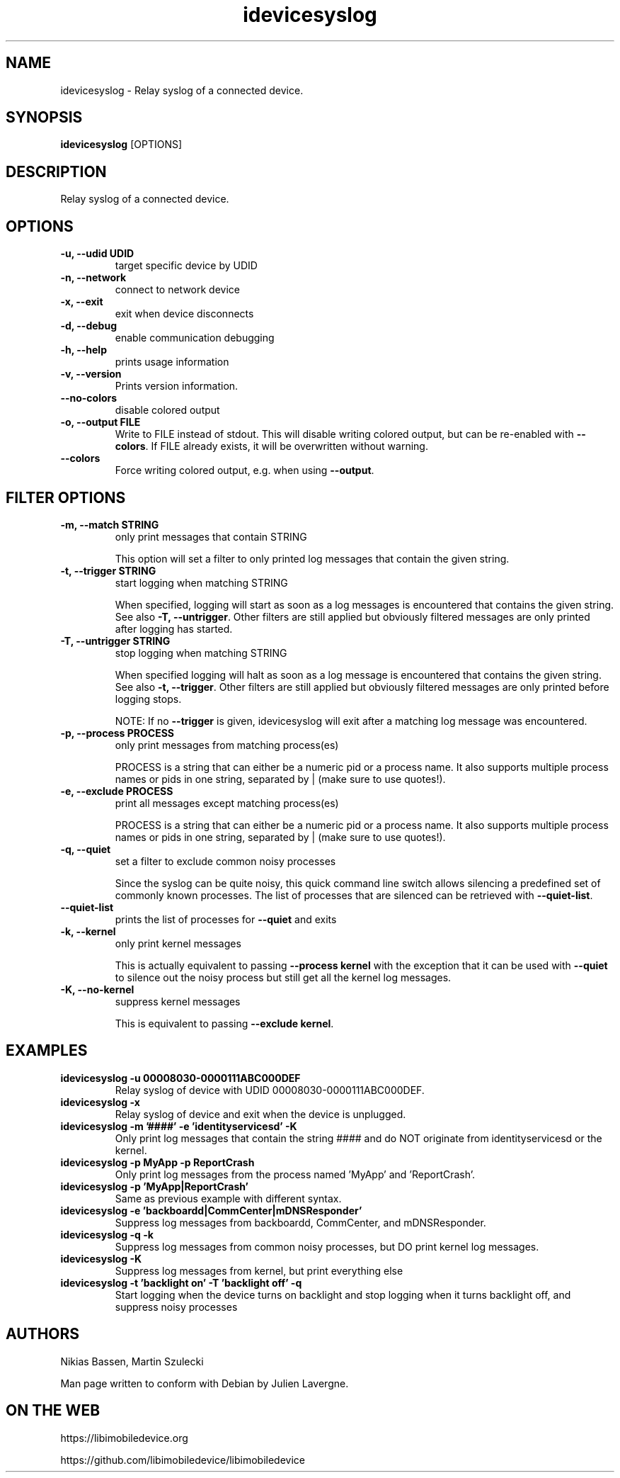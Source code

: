 .TH "idevicesyslog" 1
.SH NAME
idevicesyslog \- Relay syslog of a connected device.
.SH SYNOPSIS
.B idevicesyslog
[OPTIONS]

.SH DESCRIPTION

Relay syslog of a connected device.

.SH OPTIONS
.TP
.B \-u, \-\-udid UDID
target specific device by UDID
.TP
.B \-n, \-\-network
connect to network device
.TP
.B \-x, \-\-exit
exit when device disconnects
.TP
.B \-d, \-\-debug
enable communication debugging
.TP
.B \-h, \-\-help
prints usage information
.TP
.B \-v, \-\-version
Prints version information.
.TP
.B \-\-no\-colors
disable colored output
.TP
.B \-o, \-\-output FILE
Write to FILE instead of stdout. This will disable writing colored output, but can be re-enabled with \f[B]\-\-colors\f[].
If FILE already exists, it will be overwritten without warning.
.TP
.B \-\-colors
Force writing colored output, e.g. when using \f[B]\-\-output\f[].

.SH FILTER OPTIONS
.TP
.B \-m, \-\-match STRING
only print messages that contain STRING

This option will set a filter to only printed log messages that contain the given string.
.TP
.B \-t, \-\-trigger STRING
start logging when matching STRING

When specified, logging will start as soon as a log messages is encountered that contains the given string. See also
\f[B]\-T, \-\-untrigger\f[]. Other filters are still applied but obviously filtered messages are only printed after logging has started.
.TP
.B \-T, \-\-untrigger STRING
stop logging when matching STRING

When specified logging will halt as soon as a log message is encountered that contains the given string. See also
\f[B]\-t, \-\-trigger\f[]. Other filters are still applied but obviously filtered messages are only printed before logging stops.

NOTE: If no \f[B]\-\-trigger\f[] is given, idevicesyslog will exit after a matching log message was encountered.
.TP
.B \-p, \-\-process PROCESS
only print messages from matching process(es)

PROCESS is a string that can either be a numeric pid or a process name. It also supports multiple process names or pids in one string, separated by | (make sure to use quotes!).
.TP
.B \-e, \-\-exclude PROCESS
print all messages except matching process(es)

PROCESS is a string that can either be a numeric pid or a process name. It also supports multiple process names or pids in one string, separated by | (make sure to use quotes!).
.TP
.B \-q, \-\-quiet
set a filter to exclude common noisy processes

Since the syslog can be quite noisy, this quick command line switch allows silencing a predefined set of commonly known processes. The list of processes that are silenced can be retrieved with \f[B]\-\-quiet\-list\f[].
.TP
.B \-\-quiet\-list
prints the list of processes for \f[B]\-\-quiet\f[] and exits
.TP
.B \-k, \-\-kernel
only print kernel messages

This is actually equivalent to passing \f[B]\-\-process kernel\f[] with the exception that it can be used with \f[B]\-\-quiet\f[] to silence out the noisy process but still get all the kernel log messages.
.TP
.B \-K, \-\-no\-kernel
suppress kernel messages

This is equivalent to passing \f[B]\-\-exclude kernel\f[].

.SH EXAMPLES
.TP
.B idevicesyslog \-u 00008030\-0000111ABC000DEF
Relay syslog of device with UDID 00008030-0000111ABC000DEF.
.TP
.B idevicesyslog \-x
Relay syslog of device and exit when the device is unplugged.
.TP
.B idevicesyslog \-m '####' \-e 'identityservicesd' \-K
Only print log messages that contain the string #### and do NOT originate from identityservicesd or the kernel.
.TP
.B idevicesyslog \-p MyApp \-p ReportCrash
Only print log messages from the process named 'MyApp' and 'ReportCrash'.
.TP
.B idevicesyslog \-p 'MyApp|ReportCrash'
Same as previous example with different syntax.
.TP
.B idevicesyslog \-e 'backboardd|CommCenter|mDNSResponder'
Suppress log messages from backboardd, CommCenter, and mDNSResponder.
.TP
.B idevicesyslog \-q \-k
Suppress log messages from common noisy processes, but DO print kernel log messages.
.TP
.B idevicesyslog \-K
Suppress log messages from kernel, but print everything else
.TP
.B idevicesyslog \-t 'backlight on' \-T 'backlight off' \-q
Start logging when the device turns on backlight and stop logging when it turns backlight off, and suppress noisy processes

.SH AUTHORS
Nikias Bassen, Martin Szulecki

Man page written to conform with Debian by Julien Lavergne.

.SH ON THE WEB
https://libimobiledevice.org

https://github.com/libimobiledevice/libimobiledevice
